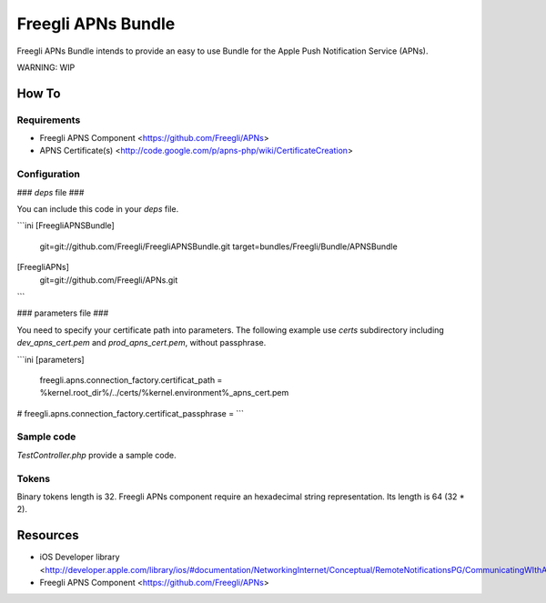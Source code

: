 ===================
Freegli APNs Bundle
===================

Freegli APNs Bundle intends to provide an easy to use Bundle for the Apple Push Notification Service (APNs).

WARNING: WIP

How To
======

Requirements
------------
* Freegli APNS Component <https://github.com/Freegli/APNs>
* APNS Certificate(s) <http://code.google.com/p/apns-php/wiki/CertificateCreation>

Configuration
-------------

### *deps* file ###

You can include this code in your *deps* file.

```ini
[FreegliAPNSBundle]
	git=git://github.com/Freegli/FreegliAPNSBundle.git
	target=bundles/Freegli/Bundle/APNSBundle
	
[FreegliAPNs]
	git=git://github.com/Freegli/APNs.git
```

### parameters file ###

You need to specify your certificate path into parameters.
The following example use *certs* subdirectory including *dev_apns_cert.pem* and *prod_apns_cert.pem*, without passphrase.

```ini
[parameters]

	freegli.apns.connection_factory.certificat_path = %kernel.root_dir%/../certs/%kernel.environment%_apns_cert.pem
#	freegli.apns.connection_factory.certificat_passphrase = 
```

Sample code
-----------
*TestController.php* provide a sample code.

Tokens
------
Binary tokens length is 32.
Freegli APNs component require an hexadecimal string representation. Its length is 64 (32 * 2).

Resources
=========

* iOS Developer library <http://developer.apple.com/library/ios/#documentation/NetworkingInternet/Conceptual/RemoteNotificationsPG/CommunicatingWIthAPS/CommunicatingWIthAPS.html>
* Freegli APNS Component <https://github.com/Freegli/APNs>
